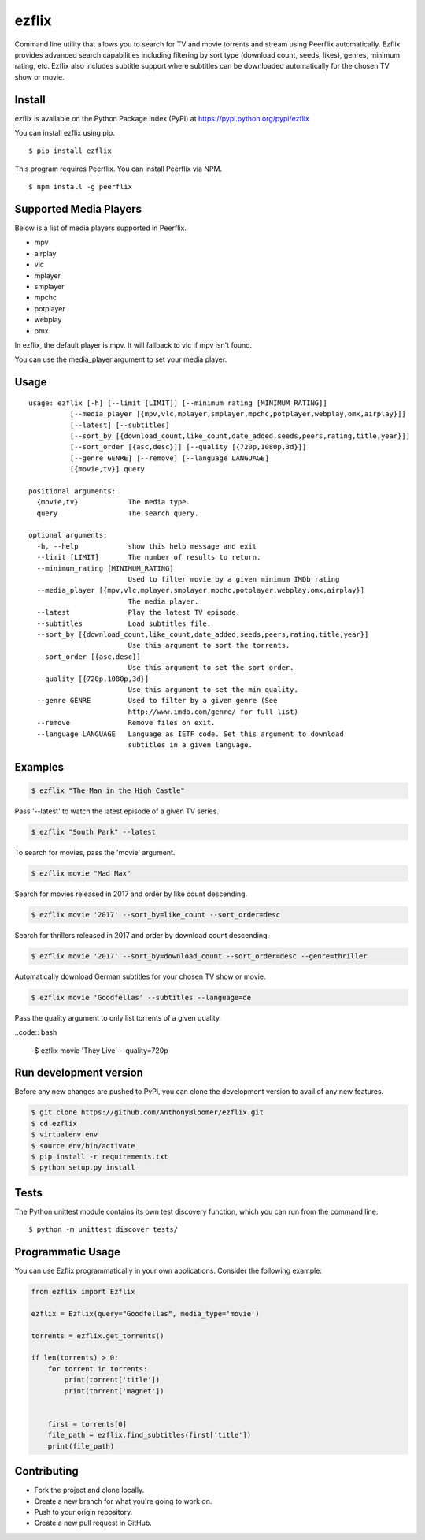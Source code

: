 ezflix
======

|Build Status|

Command line utility that allows you to search for TV and movie torrents and
stream using Peerflix automatically. Ezflix provides advanced search capabilities including filtering by sort type (download count, seeds, likes), genres, minimum rating, etc. Ezflix also includes subtitle support where subtitles can be downloaded automatically for the chosen TV show or movie. 

Install
~~~~~~~

ezflix is available on the Python Package Index (PyPI) at https://pypi.python.org/pypi/ezflix

You can install ezflix using pip.

::

    $ pip install ezflix

This program requires Peerflix. You can install Peerflix via NPM.

::

    $ npm install -g peerflix

Supported Media Players
~~~~~~~~~~~~~~~~~~~~~~~

Below is a list of media players supported in Peerflix.

- mpv
- airplay
- vlc
- mplayer
- smplayer
- mpchc
- potplayer
- webplay
- omx

In ezflix, the default player is mpv. It will fallback to vlc if mpv isn't found.

You can use the media_player argument to set your media player.

Usage
~~~~~

::

    usage: ezflix [-h] [--limit [LIMIT]] [--minimum_rating [MINIMUM_RATING]]
              [--media_player [{mpv,vlc,mplayer,smplayer,mpchc,potplayer,webplay,omx,airplay}]]
              [--latest] [--subtitles]
              [--sort_by [{download_count,like_count,date_added,seeds,peers,rating,title,year}]]
              [--sort_order [{asc,desc}]] [--quality [{720p,1080p,3d}]]
              [--genre GENRE] [--remove] [--language LANGUAGE]
              [{movie,tv}] query

    positional arguments:
      {movie,tv}            The media type.
      query                 The search query.

    optional arguments:
      -h, --help            show this help message and exit
      --limit [LIMIT]       The number of results to return.
      --minimum_rating [MINIMUM_RATING]
                            Used to filter movie by a given minimum IMDb rating
      --media_player [{mpv,vlc,mplayer,smplayer,mpchc,potplayer,webplay,omx,airplay}]
                            The media player.
      --latest              Play the latest TV episode.
      --subtitles           Load subtitles file.
      --sort_by [{download_count,like_count,date_added,seeds,peers,rating,title,year}]
                            Use this argument to sort the torrents.
      --sort_order [{asc,desc}]
                            Use this argument to set the sort order.
      --quality [{720p,1080p,3d}]
                            Use this argument to set the min quality.
      --genre GENRE         Used to filter by a given genre (See
                            http://www.imdb.com/genre/ for full list)
      --remove              Remove files on exit.
      --language LANGUAGE   Language as IETF code. Set this argument to download
                            subtitles in a given language.

Examples
~~~~~~~~

.. code:: bash

    $ ezflix "The Man in the High Castle"

Pass '--latest' to watch the latest episode of a given TV series.

.. code:: bash

    $ ezflix "South Park" --latest

To search for movies, pass the 'movie' argument.

.. code:: bash

    $ ezflix movie "Mad Max"

Search for movies released in 2017 and order by like count descending.

.. code:: bash

    $ ezflix movie '2017' --sort_by=like_count --sort_order=desc

Search for thrillers released in 2017 and order by download count descending.

.. code:: bash

    $ ezflix movie '2017' --sort_by=download_count --sort_order=desc --genre=thriller

Automatically download German subtitles for your chosen TV show or movie. 

.. code:: bash

    $ ezflix movie 'Goodfellas' --subtitles --language=de

Pass the quality argument to only list torrents of a given quality.

..code:: bash

    $ ezflix movie 'They Live' --quality=720p


Run development version
~~~~~~~~~~~~~~~~~~~~~~~

Before any new changes are pushed to PyPi, you can clone the development version to avail of any new features.

.. code:: bash

    $ git clone https://github.com/AnthonyBloomer/ezflix.git
    $ cd ezflix
    $ virtualenv env
    $ source env/bin/activate
    $ pip install -r requirements.txt
    $ python setup.py install

Tests
~~~~~

The Python unittest module contains its own test discovery function, which you can run from the command line:

::

    $ python -m unittest discover tests/

Programmatic Usage
~~~~~~~~~~~~~~~~~~

You can use Ezflix programmatically in your own applications. Consider the following example:

.. code:: python

    from ezflix import Ezflix

    ezflix = Ezflix(query="Goodfellas", media_type='movie')

    torrents = ezflix.get_torrents()
    
    if len(torrents) > 0:
        for torrent in torrents:
            print(torrent['title'])
            print(torrent['magnet'])

    
        first = torrents[0]
        file_path = ezflix.find_subtitles(first['title'])
        print(file_path)
        
Contributing
~~~~~~~~~~~~

- Fork the project and clone locally.
- Create a new branch for what you're going to work on.
- Push to your origin repository.
- Create a new pull request in GitHub.

.. |Build Status| image:: https://travis-ci.org/AnthonyBloomer/ezflix.svg?branch=master
   :target: https://travis-ci.org/AnthonyBloomer/ezflix
